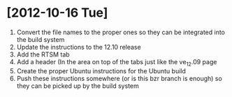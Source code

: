 * [2012-10-16 Tue]
1. Convert the file names to the proper ones so they can be integrated into the build system
2. Update the instructions to the 12.10 release
3. Add the RTSM tab
4. Add a header (In the area on top of the tabs just like the ve_12.09 page
5. Create the proper Ubuntu instructions for the Ubuntu build 
6. Push these instructions somewhere (or is this bzr branch is enough) so they can be picked up by the build system
